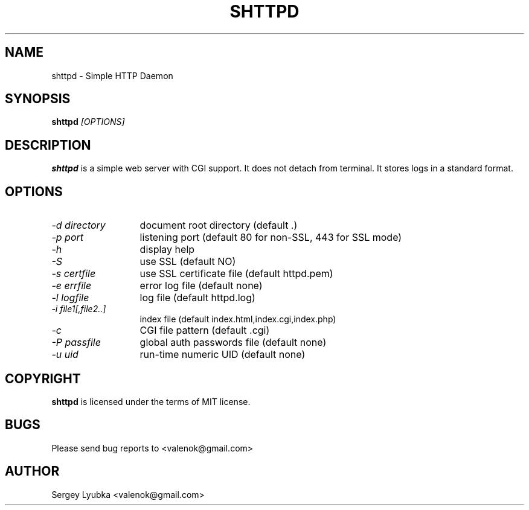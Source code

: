 .TH SHTTPD 1 
.SH NAME
shttpd \- Simple HTTP Daemon
.SH SYNOPSIS
.B shttpd
.I [OPTIONS]
.br
.SH "DESCRIPTION"
.B shttpd
is a simple web server with CGI support.
It does not detach from terminal. It stores logs in a standard format.
.SH OPTIONS
.TP 13
.I \-d directory
document root directory (default .)
.TP 13
.I \-p port
listening port (default 80 for non-SSL, 443 for SSL mode)
.TP 13
.I \-h
display help
.TP 13
.I \-S
use SSL (default NO)
.TP 13
.I \-s certfile
use SSL certificate file (default httpd.pem)
.TP 13
.I \-e errfile
error log file (default none)
.TP 13
.I \-l logfile
log file  (default httpd.log)
.TP 13
.I \-i file1[,file2..]
index file (default index.html,index.cgi,index.php)
.TP 13
.I \-c
CGI file pattern (default .cgi)
.TP 13
.I \-P passfile
global auth passwords file (default none)
.TP 13
.I \-u uid
run-time numeric UID (default none)
.SH COPYRIGHT
.B shttpd
is licensed under the terms of MIT license.
.SH BUGS
Please send bug reports to <valenok@gmail.com>
.SH AUTHOR
Sergey Lyubka <valenok@gmail.com>
